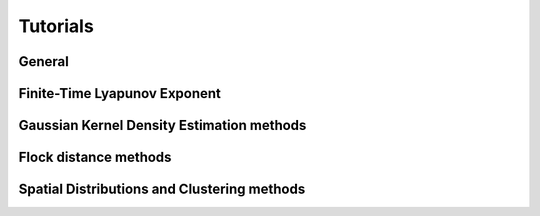 Tutorials
=========

General
-------
.. nbgallery::
   :name: tutorial-ftle

   tutorials/analysis-cookbook.ipynb

Finite-Time Lyapunov Exponent
-----------------------------
.. nbgallery::
   :name: tutorial-ftle

   tutorials/FTLE_method.ipynb

Gaussian Kernel Density Estimation methods
------------------------------------------
.. nbgallery::
   :name: tutorial-gkde

   tutorials/GKDE_method01.ipynb
   tutorials/GKDE_method02.ipynb

Flock distance methods
----------------------
.. nbgallery::
   :name: tutorial-distance

   tutorials/absolute_distance_method01
   tutorials/cumulative_distance_method01
   tutorials/center_of_mass_dispersion_method01
   tutorials/center_of_mass_displacement_method01
   tutorials/mediod_method01
   tutorials/flock_diagnostics.ipynb

Spatial Distributions and Clustering methods
----------------------
.. nbgallery::
   :name: tutorial-clustering

   tutorials/2DHistogram_method01.ipynb
   tutorials/hex_labelling_demo.ipynb
   tutorials/clustering.ipynb
